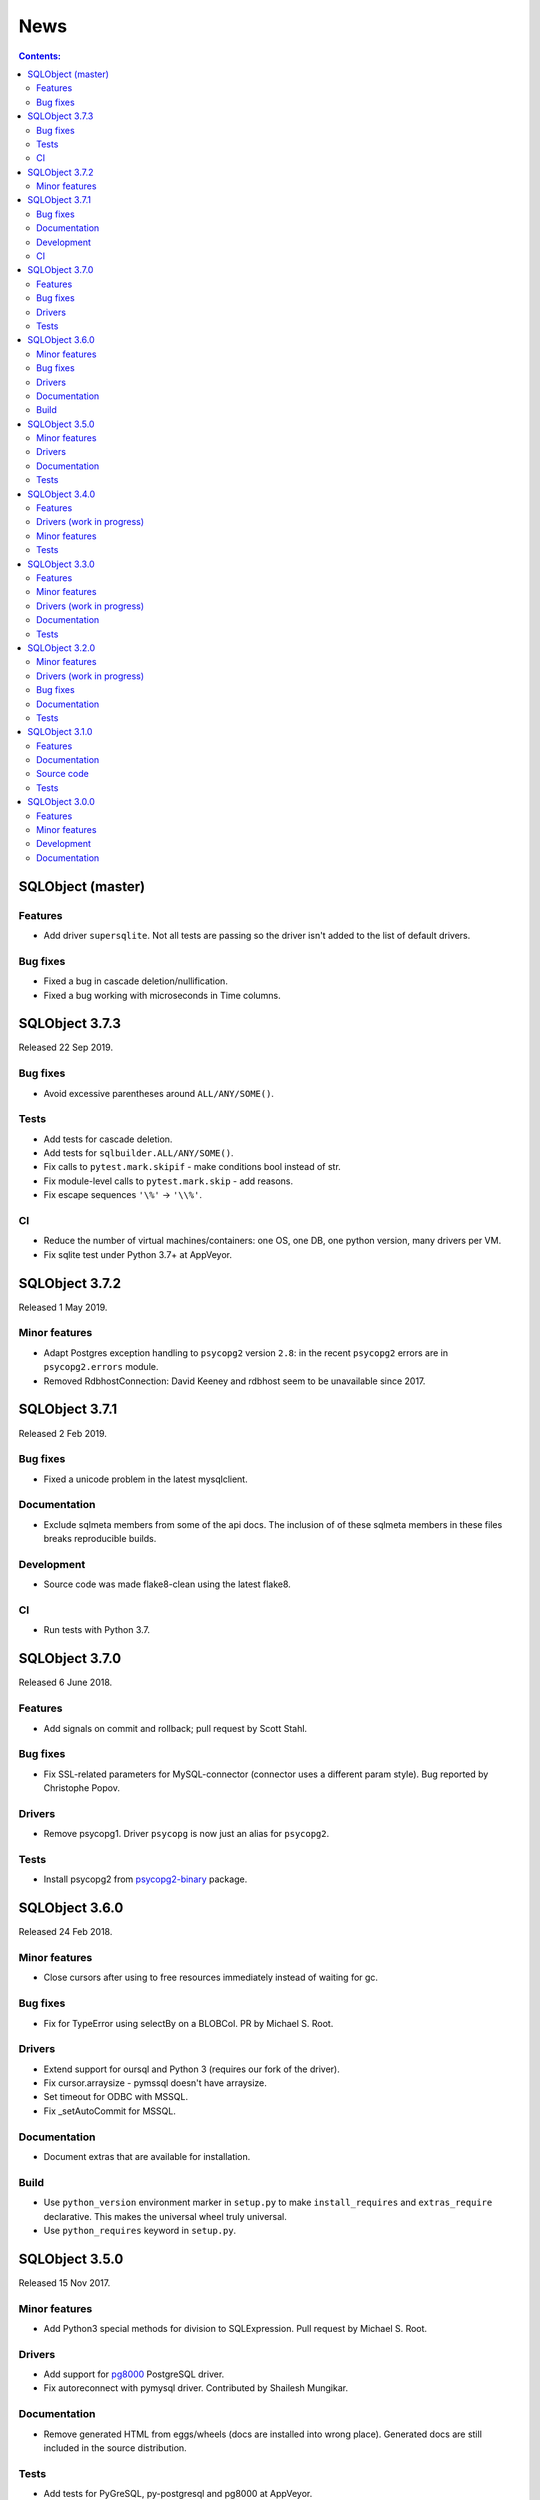 ++++
News
++++

.. contents:: Contents:
   :backlinks: none

SQLObject (master)
==================

Features
--------

* Add driver ``supersqlite``. Not all tests are passing
  so the driver isn't added to the list of default drivers.

Bug fixes
---------

* Fixed a bug in cascade deletion/nullification.

* Fixed a bug working with microseconds in Time columns.

SQLObject 3.7.3
===============

Released 22 Sep 2019.

Bug fixes
---------

* Avoid excessive parentheses around ``ALL/ANY/SOME()``.

Tests
-----

* Add tests for cascade deletion.

* Add tests for ``sqlbuilder.ALL/ANY/SOME()``.

* Fix calls to ``pytest.mark.skipif`` - make conditions bool instead of str.

* Fix module-level calls to ``pytest.mark.skip`` - add reasons.

* Fix escape sequences ``'\%'`` -> ``'\\%'``.

CI
--

* Reduce the number of virtual machines/containers:
  one OS, one DB, one python version, many drivers per VM.

* Fix sqlite test under Python 3.7+ at AppVeyor.

SQLObject 3.7.2
===============

Released 1 May 2019.

Minor features
--------------

* Adapt Postgres exception handling to ``psycopg2`` version ``2.8``:
  in the recent ``psycopg2`` errors are in ``psycopg2.errors`` module.

* Removed RdbhostConnection: David Keeney and rdbhost seem to be unavailable
  since 2017.

SQLObject 3.7.1
===============

Released 2 Feb 2019.

Bug fixes
---------

* Fixed a unicode problem in the latest mysqlclient.

Documentation
-------------

* Exclude sqlmeta members from some of the api docs.
  The inclusion of of these sqlmeta members in these files breaks
  reproducible builds.

Development
-----------

* Source code was made flake8-clean using the latest flake8.

CI
--

* Run tests with Python 3.7.

SQLObject 3.7.0
===============

Released 6 June 2018.

Features
--------

* Add signals on commit and rollback; pull request by Scott Stahl.

Bug fixes
---------

* Fix SSL-related parameters for MySQL-connector (connector uses
  a different param style). Bug reported by Christophe Popov.

Drivers
-------

* Remove psycopg1. Driver ``psycopg`` is now just an alias for ``psycopg2``.

Tests
-----

* Install psycopg2 from `psycopg2-binary`_ package.

.. _`psycopg2-binary`: https://pypi.org/project/psycopg2-binary/

SQLObject 3.6.0
===============

Released 24 Feb 2018.

Minor features
--------------

* Close cursors after using to free resources immediately
  instead of waiting for gc.

Bug fixes
---------

* Fix for TypeError using selectBy on a BLOBCol. PR by Michael S. Root.

Drivers
-------

* Extend support for oursql and Python 3 (requires our fork of the driver).

* Fix cursor.arraysize - pymssql doesn't have arraysize.

* Set timeout for ODBC with MSSQL.

* Fix _setAutoCommit for MSSQL.

Documentation
-------------

* Document extras that are available for installation.

Build
-----

* Use ``python_version`` environment marker in ``setup.py`` to make
  ``install_requires`` and ``extras_require`` declarative. This makes
  the universal wheel truly universal.

* Use ``python_requires`` keyword in ``setup.py``.

SQLObject 3.5.0
===============

Released 15 Nov 2017.

Minor features
--------------

* Add Python3 special methods for division to SQLExpression.
  Pull request by Michael S. Root.

Drivers
-------

* Add support for `pg8000 <https://pypi.org/project/pg8000/>`_
  PostgreSQL driver.

* Fix autoreconnect with pymysql driver. Contributed by Shailesh Mungikar.

Documentation
-------------

* Remove generated HTML from eggs/wheels (docs are installed into wrong
  place). Generated docs are still included in the source distribution.

Tests
-----

* Add tests for PyGreSQL, py-postgresql and pg8000 at AppVeyor.

* Fixed bugs in py-postgresql at AppVeyor. SQLObject requires
  the latest version of the driver from our fork.

SQLObject 3.4.0
===============

Released 5 Aug 2017.

Features
--------

* Python 2.6 is no longer supported. The minimal supported version is
  Python 2.7.

Drivers (work in progress)
--------------------------

* Encode binary values for py-postgresql driver. This fixes the
  last remaining problems with the driver.

* Encode binary values for PyGreSQL driver using the same encoding as for
  py-postgresql driver. This fixes the last remaining problems with the driver.

  Our own encoding is needed because unescape_bytea(escape_bytea()) is not
  idempotent. See the comment for PQunescapeBytea at
  https://www.postgresql.org/docs/9.6/static/libpq-exec.html:

    This conversion is not exactly the inverse of PQescapeBytea, because the
    string is not expected to be "escaped" when received from PQgetvalue. In
    particular this means there is no need for string quoting considerations.

* List all drivers in extras_require in setup.py.

Minor features
--------------

* Use base64.b64encode/b64decode instead of deprecated
  encodestring/decodestring.

Tests
-----

* Fix a bug with sqlite-memory: rollback transaction and close connection.
  The solution was found by Dr. Neil Muller.

* Use remove-old-files.py from ppu to cleanup pip cache
  at Travis and AppVeyor.

* Add test_csvimport.py more as an example how to use load_csv
  from sqlobject.util.csvimport.

SQLObject 3.3.0
===============

Released 7 May 2017.

Features
--------

* Support for Python 2.6 is declared obsolete and will be removed
  in the next release.

Minor features
--------------

* Convert scripts repository to devscripts subdirectory.
  Some of thses scripts are version-dependent so it's better to have them
  in the main repo.

* Test for __nonzero__ under Python 2, __bool__ under Python 3 in BoolCol.

Drivers (work in progress)
--------------------------

* Add support for PyODBC and PyPyODBC (pure-python ODBC DB API driver) for
  MySQL, PostgreSQL and MS SQL. Driver names are ``pyodbc``, ``pypyodbc``
  or ``odbc`` (try ``pyodbc`` and ``pypyodbc``). There are some problems
  with pyodbc and many problems with pypyodbc.

Documentation
-------------

* Stop updating http://sqlobject.readthedocs.org/ - it's enough to have
  http://sqlobject.org/

Tests
-----

* Run tests at Travis CI and AppVeyor with Python 3.6, x86 and x64.

* Stop running tests at Travis with Python 2.6.

* Stop running tests at AppVeyor with pymssql - too many timeouts and
  problems.

SQLObject 3.2.0
===============

Released 11 Mar 2017.

Minor features
--------------

* Drop table name from ``VACUUM`` command in SQLiteConnection: SQLite
  doesn't vacuum a single table and SQLite 3.15 uses the supplied name as
  the name of the attached database to vacuum.

* Remove ``driver`` keyword from RdbhostConnection as it allows one driver
  ``rdbhdb``.

* Add ``driver`` keyword for FirebirdConnection. Allowed values are 'fdb',
  'kinterbasdb' and 'pyfirebirdsql'. Default is to test 'fdb' and
  'kinterbasdb' in that order. pyfirebirdsql is supported but has problems.

* Add ``driver`` keyword for MySQLConnection. Allowed values are 'mysqldb',
  'connector', 'oursql' and 'pymysql'. Default is to test for mysqldb only.

* Add support for `MySQL Connector
  <https://pypi.org/project/mysql-connector/>`_ (pure python; `binary
  packages <https://dev.mysql.com/doc/connector-python/en/>`_ are not at
  PyPI and hence are hard to install and test).

* Add support for `oursql <https://github.com/python-oursql/oursql>`_ MySQL
  driver (only Python 2.6 and 2.7 until oursql author fixes Python 3
  compatibility).

* Add support for `PyMySQL <https://github.com/PyMySQL/PyMySQL/>`_ - pure
  python mysql interface).

* Add parameter ``timeout`` for MSSQLConnection (usable only with pymssql
  driver); timeouts are in seconds.

* Remove deprecated ez_setup.py.

Drivers (work in progress)
--------------------------

* Extend support for PyGreSQL driver. There are still some problems.

* Add support for `py-postgresql
  <https://pypi.org/project/py-postgresql/>`_ PostgreSQL driver. There
  are still problems with the driver.

* Add support for `pyfirebirdsql
  <https://pypi.org/project/firebirdsql/>`_.There are still problems with
  the driver.

Bug fixes
---------

* Fix MSSQLConnection.columnsFromSchema: remove `(` and `)` from default
  value.

* Fix MSSQLConnection and SybaseConnection: insert default values into a table
  with just one IDENTITY column.

* Remove excessive NULLs from ``CREATE TABLE`` for MSSQL/Sybase.

* Fix concatenation operator for MSSQL/Sybase (it's ``+``, not ``||``).

* Fix MSSQLConnection.server_version() under Py3 (decode version to str).

Documentation
-------------

* The docs are now generated with Sphinx.

* Move ``docs/LICENSE`` to the top-level directory so that Github
  recognizes it.

Tests
-----

* Rename ``py.test`` -> ``pytest`` in tests and docs.

* Great Renaming: fix ``pytest`` warnings by renaming ``TestXXX`` classes
  to ``SOTestXXX`` to prevent ``pytest`` to recognize them as test classes.

* Fix ``pytest`` warnings by converting yield tests to plain calls: yield
  tests were deprecated in ``pytest``.

* Tests are now run at CIs with Python 3.5.

* Drop ``Circle CI``.

* Run at Travis CI tests with Firebird backend (server version 2.5;
  drivers fdb and firebirdsql). There are problems with tests.

* Run tests at AppVeyor for windows testing. Run tests with MS SQL,
  MySQL, Postgres and SQLite backends; use Python 2.7, 3.4 and 3.5,
  x86 and x64. There are problems with MS SQL and MySQL.

SQLObject 3.1.0
===============

Released 16 Aug 2016.

Features
--------

* Add UuidCol.

* Add JsonbCol. Only for PostgreSQL.
  Requires psycopg2 >= 2.5.4 and PostgreSQL >= 9.2.

* Add JSONCol, a universal json column.

* For Python >= 3.4 minimal FormEncode version is now 1.3.1.

* If mxDateTime is in use, convert timedelta (returned by MySQL) to
  mxDateTime.Time.

Documentation
-------------

* Developer's Guide is extended to explain SQLObject architecture
  and how to create a new column type.

* Fix URLs that can be found; remove missing links.

* Rename reStructuredText files from \*.txt to \*.rst.

Source code
-----------

* Fix all `import *` using https://github.com/zestyping/star-destroyer.

Tests
-----

* Tests are now run at Circle CI.

* Use pytest-cov for test coverage. Report test coverage
  via coveralls.io and codecov.io.

* Install mxDateTime to run date/time tests with it.

SQLObject 3.0.0
===============

Released 1 Jun 2016.

Features
--------

* Support for Python 2 and Python 3 with one codebase!
  (Python version >= 3.4 currently required.)

Minor features
--------------

* PyDispatcher (>=2.0.4) was made an external dependency.

Development
-----------

* Source code was made flake8-clean.

Documentation
-------------

* Documentation is published at http://sqlobject.readthedocs.org/ in
  Sphinx format.

`Older news`__

.. __: News5.html

.. image:: https://sourceforge.net/sflogo.php?group_id=74338&type=10
   :target: https://sourceforge.net/projects/sqlobject
   :class: noborder
   :align: center
   :height: 15
   :width: 80
   :alt: Get SQLObject at SourceForge.net. Fast, secure and Free Open Source software downloads
